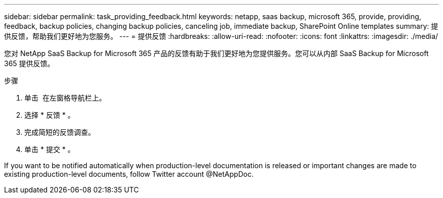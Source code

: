 ---
sidebar: sidebar 
permalink: task_providing_feedback.html 
keywords: netapp, saas backup, microsoft 365, provide, providing, feedback, backup policies, changing backup policies, canceling job, immediate backup, SharePoint Online templates 
summary: 提供反馈，帮助我们更好地为您服务。 
---
= 提供反馈
:hardbreaks:
:allow-uri-read: 
:nofooter: 
:icons: font
:linkattrs: 
:imagesdir: ./media/


[role="lead"]
您对 NetApp SaaS Backup for Microsoft 365 产品的反馈有助于我们更好地为您提供服务。您可以从内部 SaaS Backup for Microsoft 365 提供反馈。

.步骤
. 单击 image:support.png[""] 在左窗格导航栏上。
. 选择 * 反馈 * 。
. 完成简短的反馈调查。
. 单击 * 提交 * 。


If you want to be notified automatically when production-level documentation is released or important changes are made to existing production-level documents, follow Twitter account @NetAppDoc.
